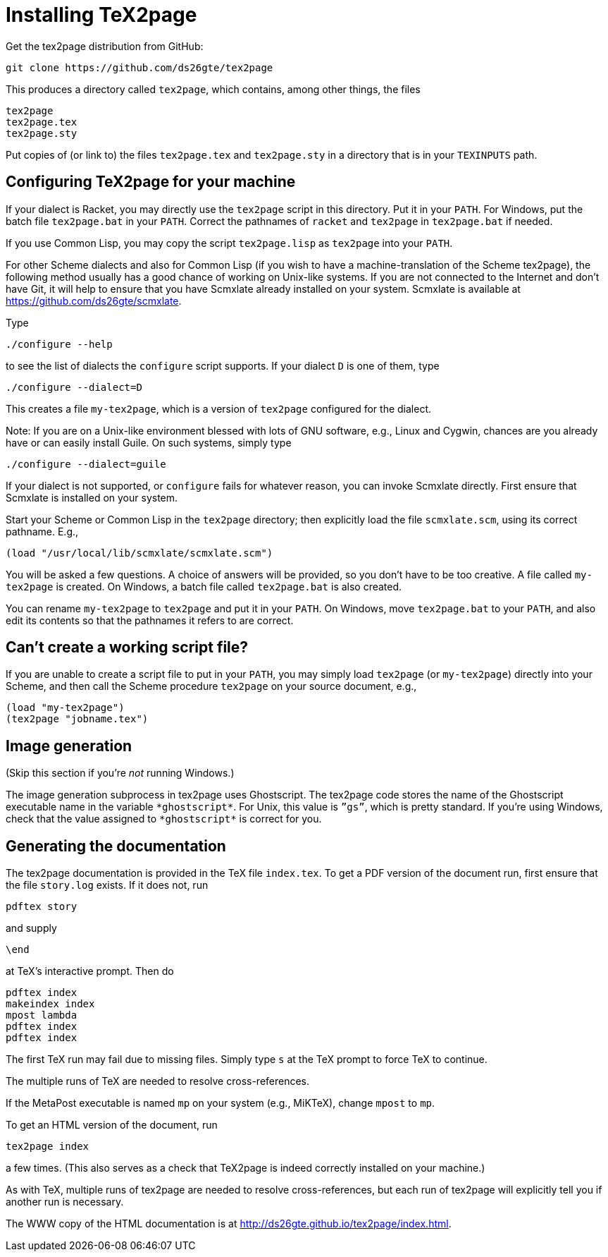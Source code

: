 = Installing TeX2page

Get the tex2page distribution from GitHub:

  git clone https://github.com/ds26gte/tex2page

This produces a directory called `tex2page`, which contains,
among other things, the files

  tex2page
  tex2page.tex
  tex2page.sty

Put copies of (or link to) the files `tex2page.tex` and
`tex2page.sty` in a directory that is in your `TEXINPUTS` path.

== Configuring TeX2page for your machine

If your dialect is Racket, you may directly use the `tex2page`
script in this directory.  Put it in your `PATH`.  For Windows,
put the batch file `tex2page.bat` in your `PATH`.  Correct  the
pathnames of `racket` and `tex2page` in `tex2page.bat` if needed.

If you use Common Lisp, you may copy the script `tex2page.lisp`
as `tex2page` into your `PATH`.

For other Scheme dialects and also for Common Lisp (if you wish
to have a machine-translation of the Scheme tex2page), the
following method usually has a good chance of working on
Unix-like systems.  If you are not connected to the Internet and
don’t have Git, it will help to ensure that you have Scmxlate
already installed on your system.  Scmxlate is available at
https://github.com/ds26gte/scmxlate.

Type

  ./configure --help

to see the list of dialects the `configure` script supports.  If
your dialect `D` is one of them, type

  ./configure --dialect=D

This creates a file `my-tex2page`, which is a version of
`tex2page` configured for the dialect.

Note: If you are on a Unix-like environment blessed with lots of
GNU software, e.g., Linux and Cygwin, chances are you already have
or can easily install Guile.  On such systems, simply type

  ./configure --dialect=guile

If your dialect is not supported, or `configure` fails for whatever
reason, you can invoke Scmxlate directly.  First ensure that
Scmxlate is installed on your system.

Start your Scheme or Common Lisp in the `tex2page` directory;
then explicitly load the file `scmxlate.scm`, using its correct
pathname.  E.g.,

  (load "/usr/local/lib/scmxlate/scmxlate.scm")

You will be asked a few questions.  A choice of answers will be
provided, so you don’t have to be too creative.  A file called
`my-tex2page` is created.  On Windows, a batch file called
`tex2page.bat` is also created.

You can rename `my-tex2page` to `tex2page` and put it in your
`PATH`.  On Windows, move `tex2page.bat` to your `PATH`, and also
edit its contents so that the pathnames it refers to are correct.

== Can’t create a working script file?

If you are unable to create a script file to put in your `PATH`,
you may simply load `tex2page` (or `my-tex2page`) directly into
your Scheme, and then call the Scheme procedure `tex2page` on
your source document, e.g.,

  (load "my-tex2page")
  (tex2page "jobname.tex")

== Image generation

(Skip this section if you’re _not_ running Windows.)

The image generation subprocess in tex2page uses Ghostscript.
The tex2page code stores the name of the Ghostscript executable
name in the variable `+*ghostscript*+`.  For Unix, this value is
`”gs”`, which is pretty standard.  If you’re using Windows, check
that the value assigned to `+*ghostscript*+` is correct for you.

== Generating the documentation

The tex2page documentation is provided in the TeX file `index.tex`.
To get a PDF version of the document run, first ensure that the
file `story.log` exists.  If it does not, run

  pdftex story

and supply

  \end

at TeX’s interactive prompt.  Then do

  pdftex index
  makeindex index
  mpost lambda
  pdftex index
  pdftex index

The first TeX run may fail due to missing files.  Simply type `s`
at the TeX prompt to force TeX to continue.

The multiple runs of TeX are needed to resolve cross-references.

If the MetaPost executable is named `mp` on your system (e.g.,
MiKTeX), change `mpost` to `mp`.

To get an HTML version of the document, run

  tex2page index

a few times. (This also serves as a check that TeX2page is indeed
correctly installed on your machine.)

As with TeX, multiple runs of tex2page are needed to resolve
cross-references, but each run of tex2page will explicitly tell
you if another run is necessary.

The WWW copy of the HTML documentation is at
http://ds26gte.github.io/tex2page/index.html.

